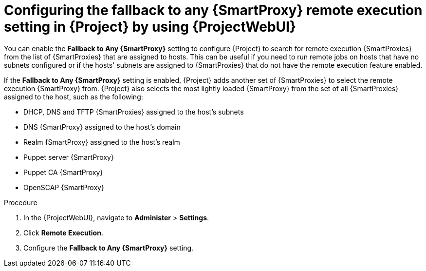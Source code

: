 :_mod-docs-content-type: PROCEDURE

[id="configuring-the-fallback-to-any-{smart-proxy-context}-remote-execution-setting-in-{project-context}-by-using-web-ui"]
= Configuring the fallback to any {SmartProxy} remote execution setting in {Project} by using {ProjectWebUI}

[role="_abstract"]
You can enable the *Fallback to Any {SmartProxy}* setting to configure {Project} to search for remote execution {SmartProxies} from the list of {SmartProxies} that are assigned to hosts.
This can be useful if you need to run remote jobs on hosts that have no subnets configured or if the hosts' subnets are assigned to {SmartProxies} that do not have the remote execution feature enabled.

If the *Fallback to Any {SmartProxy}* setting is enabled, {Project} adds another set of {SmartProxies} to select the remote execution {SmartProxy} from.
{Project} also selects the most lightly loaded {SmartProxy} from the set of all {SmartProxies} assigned to the host, such as the following:

* DHCP, DNS and TFTP {SmartProxies} assigned to the host's subnets
* DNS {SmartProxy} assigned to the host's domain
* Realm {SmartProxy} assigned to the host's realm
* Puppet server {SmartProxy}
* Puppet CA {SmartProxy}
* OpenSCAP {SmartProxy}

.Procedure
. In the {ProjectWebUI}, navigate to *Administer* > *Settings*.
. Click *Remote Execution*.
. Configure the *Fallback to Any {SmartProxy}* setting.
